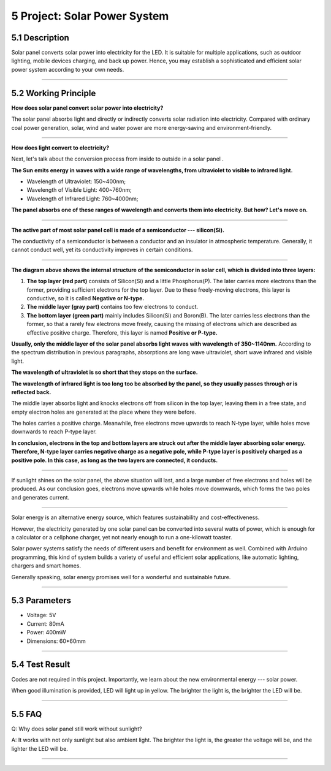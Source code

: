 5 Project: Solar Power System
~~~~~~~~~~~~~~~~~~~~~~~~~~~~~~~

.. image:: ./scratch_img/cou51.png
   :alt: img



5.1 Description
^^^^^^^^^^^^^^^^^

Solar panel converts solar power into electricity for the LED. It is
suitable for multiple applications, such as outdoor lighting, mobile
devices charging, and back up power. Hence, you may establish a
sophisticated and efficient solar power system according to your own
needs.

--------------



5.2 Working Principle
^^^^^^^^^^^^^^^^^^^^^^^

**How does solar panel convert solar power into electricity?**

.. image:: ./scratch_img/cou52.png
   :alt: img

The solar panel absorbs light and directly or indirectly converts solar
radiation into electricity. Compared with ordinary coal power
generation, solar, wind and water power are more energy-saving and
environment-friendly.

--------------

**How does light convert to electricity?**

Next, let's talk about the conversion process from inside to outside in
a solar panel .

**The Sun emits energy in waves with a wide range of wavelengths, from
ultraviolet to visible to infrared light.**

-  Wavelength of Ultraviolet: 150~400nm;
-  Wavelength of Visible Light: 400~760nm;
-  Wavelength of Infrared Light: 760~4000nm;

**The panel absorbs one of these ranges of wavelength and converts them
into electricity. But how? Let's move on.**

--------------

**The active part of most solar panel cell is made of a semiconductor
--- silicon(Si).**

.. image:: ./scratch_img/cou53.png
   :alt: img

The conductivity of a semiconductor is between a conductor and an
insulator in atmospheric temperature. Generally, it cannot conduct well,
yet its conductivity improves in certain conditions.

--------------

.. image:: ./scratch_img/cou5png
   :alt: img

**The diagram above shows the internal structure of the semiconductor in
solar cell, which is divided into three layers:**

#. **The top layer (red part)** consists of Silicon(Si) and a little
   Phosphorus(P). The later carries more electrons than the former,
   providing sufficient electrons for the top layer. Due to these
   freely-moving electrons, this layer is conductive, so it is called
   **Negative or N-type.**
#. **The middle layer (gray part)** contains too few electrons to
   conduct.
#. **The bottom layer (green part)** mainly includes Silicon(Si) and
   Boron(B). The later carries less electrons than the former, so that a
   rarely few electrons move freely, causing the missing of electrons
   which are described as effective positive charge. Therefore, this
   layer is named **Positive or P-type.**

.. image:: ./scratch_img/cou55.png
   :alt: img

**Usually, only the middle layer of the solar panel absorbs light waves
with wavelength of 350~1140nm.** According to the spectrum distribution
in previous paragraphs, absorptions are long wave ultraviolet, short
wave infrared and visible light.

**The wavelength of ultraviolet is so short that they stops on the
surface.**

.. image:: ./scratch_img/cou56.png
   :alt: img

**The wavelength of infrared light is too long too be absorbed by the
panel, so they usually passes through or is reflected back.**

.. image:: ./scratch_img/cou57.png
   :alt: img

The middle layer absorbs light and knocks electrons off from silicon in
the top layer, leaving them in a free state, and empty electron holes
are generated at the place where they were before.

.. image:: ./scratch_img/cou58.gif
   :alt: img

The holes carries a positive charge. Meanwhile, free electrons move
upwards to reach N-type layer, while holes move downwards to reach
P-type layer.

**In conclusion, electrons in the top and bottom layers are struck out
after the middle layer absorbing solar energy. Therefore, N-type layer
carries negative charge as a negative pole, while P-type layer is
positively charged as a positive pole. In this case, as long as the two
layers are connected, it conducts.**

--------------

If sunlight shines on the solar panel, the above situation will last,
and a large number of free electrons and holes will be produced. As our
conclusion goes, electrons move upwards while holes move downwards,
which forms the two poles and generates current.

.. image:: ./scratch_img/cou59.gif
   :alt: img

--------------

.. image:: ./scratch_img/cou510.png
   :alt: img

Solar energy is an alternative energy source, which features
sustainability and cost-effectiveness.

However, the electricity generated by one solar panel can be converted
into several watts of power, which is enough for a calculator or a
cellphone charger, yet not nearly enough to run a one-kilowatt toaster.

Solar power systems satisfy the needs of different users and benefit for
environment as well. Combined with Arduino programming, this kind of
system builds a variety of useful and efficient solar applications, like
automatic lighting, chargers and smart homes.

Generally speaking, solar energy promises well for a wonderful and
sustainable future.

--------------



5.3 Parameters
^^^^^^^^^^^^^^^^

-  Voltage: 5V
-  Current: 80mA
-  Power: 400mW
-  Dimensions: 60*60mm

--------------



5.4 Test Result
^^^^^^^^^^^^^^^^^

Codes are not required in this project. Importantly, we learn about the
new environmental energy --- solar power.

When good illumination is provided, LED will light up in yellow. The
brighter the light is, the brighter the LED will be.

--------------



5.5 FAQ
^^^^^^^^^

Q: Why does solar panel still work without sunlight?

A: It works with not only sunlight but also ambient light. The brighter
the light is, the greater the voltage will be, and the lighter the LED
will be.

--------------

